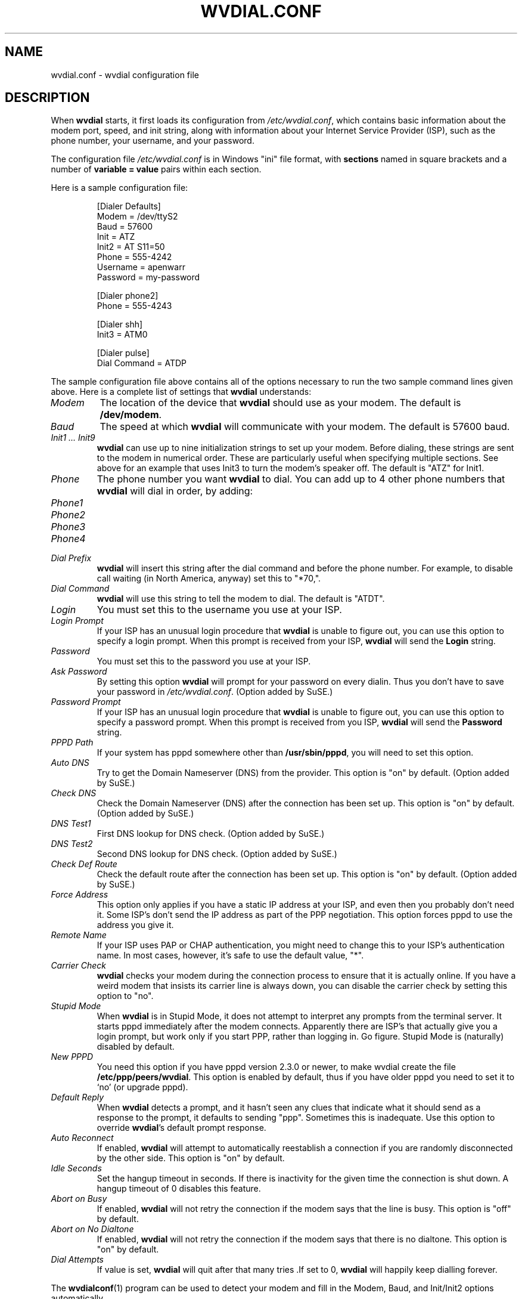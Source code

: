 .TH WVDIAL.CONF 5 "December 2005" "WvDial"
.\"
.SH NAME
wvdial.conf \- wvdial configuration file
.\"
.SH DESCRIPTION
When
.B wvdial
starts, it first loads its configuration from
.IR /etc/wvdial.conf ,
which contains basic information about the modem port, speed, and init
string, along with information about your Internet Service Provider (ISP),
such as the phone number, your username, and your password.
.sp
The configuration file
.I /etc/wvdial.conf
is in Windows "ini" file format, with
.B sections
named in square brackets and a number of
.B variable = value
pairs within each section.
.PP
Here is a sample configuration file:
.PP
.RS
[Dialer Defaults]
.br
Modem = /dev/ttyS2
.br
Baud = 57600
.br
Init = ATZ
.br
Init2 = AT S11=50
.br
Phone = 555-4242
.br
Username = apenwarr
.br
Password = my-password
.sp
[Dialer phone2]
.br
Phone = 555-4243
.sp
[Dialer shh]
.br
Init3 = ATM0
.sp
[Dialer pulse]
.br
Dial Command = ATDP
.RE
.PP
The sample configuration file above contains all of the options
necessary to run the two sample command lines given above.  Here is a
complete list of settings that
.B wvdial
understands:
.TP
.I Modem
The location of the device that
.B wvdial
should use as your modem.  The default is
.BR /dev/modem .
.TP
.I Baud
The speed at which
.B wvdial
will communicate with your modem.  The default is 57600 baud.
.TP
.I "Init1 ... Init9"
.B wvdial
can use up to nine initialization strings to set up your modem.  Before
dialing, these strings are sent to the modem in numerical order.  These are
particularly useful when specifying multiple sections.  See above for an
example that uses Init3 to turn the modem's speaker off.  The default is
"ATZ" for Init1.
.TP
.I Phone
The phone number you want
.B wvdial
to dial. You can add up to 4 other phone numbers that
.B wvdial
will dial in order, by adding:
.TP
.I Phone1
.TP
.I Phone2
.TP
.I Phone3
.TP
.I Phone4
.TP
.I Dial Prefix
.B wvdial
will insert this string after the dial command and before the phone number.
For example, to disable call waiting (in North America, anyway) set
this to "*70,".
.TP
.I Dial Command
.B wvdial
will use this string to tell the modem to dial.  The default is "ATDT".
.TP
.I Login
You must set this to the username you use at your ISP.
.TP
.I Login Prompt
If your ISP has an unusual login procedure that
.B wvdial
is unable to figure out, you can use this option to specify a
login prompt.  When this prompt is received from your ISP,
.B wvdial
will send the
.B Login
string.
.TP
.I Password
You must set this to the password you use at your ISP.
.TP
.I Ask Password
By setting this option
.B wvdial
will prompt for your password on every dialin.  Thus you don't have to save
your password in
.IR /etc/wvdial.conf .
(Option added by SuSE.)
.TP
.I Password Prompt
If your ISP has an unusual login procedure that
.B wvdial
is unable to figure out, you can use this option to specify a
password prompt.   When this prompt is received from you ISP,
.B wvdial
will send the
.B Password
string.
.TP
.I PPPD Path
If your system has pppd somewhere other than
.BR "/usr/sbin/pppd" ,
you will need to set this option.
.TP
.I Auto DNS
Try to get the Domain Nameserver (DNS) from the provider.  This option is "on"
by default.  (Option added by SuSE.)
.TP
.I Check DNS
Check the Domain Nameserver (DNS) after the connection has been set
up.  This option is "on" by default.  (Option added by SuSE.)
.TP
.I DNS Test1
First DNS lookup for DNS check.  (Option added by SuSE.)
.TP
.I DNS Test2
Second DNS lookup for DNS check.  (Option added by SuSE.)
.TP
.I Check Def Route
Check the default route after the connection has been set
up.  This option is "on" by default.  (Option added by SuSE.)
.TP
.I Force Address
This option only applies if you have a static IP address at your ISP, and
even then you probably don't need it.  Some ISP's don't send the IP address
as part of the PPP negotiation.  This option forces pppd to use the address
you give it.
.TP
.I Remote Name
If your ISP uses PAP or CHAP authentication, you might need to change this
to your ISP's authentication name.  In most cases, however, it's safe to use
the default value, "*".
.TP
.I Carrier Check
.B wvdial
checks your modem during the connection process to ensure that it is actually
online.  If you have a weird modem that insists its carrier line is always
down, you can disable the carrier check by setting this option to "no".
.TP
.I Stupid Mode
When
.B wvdial
is in Stupid Mode, it does not attempt to interpret any prompts from the
terminal server.  It starts pppd immediately after the modem connects.
Apparently there are ISP's that actually give you a login prompt, but
work only if you start PPP, rather than logging in.  Go figure.  Stupid
Mode is (naturally) disabled by default.
.TP
.I New PPPD
You need this option if you have pppd version 2.3.0 or newer, to make
wvdial create the file
.BR /etc/ppp/peers/wvdial .
This option is enabled by default, thus if you have older pppd you need
to set it to `no' (or upgrade pppd).
.TP
.I Default Reply
When
.B wvdial
detects a prompt, and it hasn't seen any clues that indicate what it should
send as a response to the prompt, it defaults to sending "ppp".  Sometimes
this is inadequate.  Use this option to override
.BR wvdial 's
default prompt response.
.TP
.I Auto Reconnect
If enabled,
.B wvdial
will attempt to automatically reestablish a connection if you are
randomly disconnected by the other side.
This option is "on" by default.
.TP
.I Idle Seconds
Set the hangup timeout in seconds.  If there is inactivity for the given
time the connection is shut down.  A hangup timeout of 0 disables this
feature.
.TP
.I Abort on Busy
If enabled,
.B wvdial
will not retry the connection if the modem says that the line is busy.
This option is "off" by default.
.TP
.I Abort on No Dialtone
If enabled,
.B wvdial
will not retry the connection if the modem says that there is no dialtone.
This option is "on" by default.
.TP
.I Dial Attempts
If value is set,
.B wvdial
will quit after that many tries .If set to 0,
.B wvdial
will happily keep dialling forever.
.PP
The
.BR wvdialconf (1)
program can be used to detect your modem and fill in the Modem, Baud,
and Init/Init2 options automatically.
.\"
.SH AUTHORS
Dave Coombs and Avery Pennarun for Net Integration Technologies Inc.
Great contributions have been made by many people, including SuSE and
RedHat. Thanks guys!
.\"
.SH "SEE ALSO"
.BR wvdial (1),
.BR wvdialconf (1),
.BR pppd (8).

